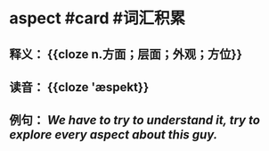* aspect #card #词汇积累
:PROPERTIES:
:card-last-interval: 49.28
:card-repeats: 4
:card-ease-factor: 3
:card-next-schedule: 2022-12-11T19:29:58.254Z
:card-last-reviewed: 2022-10-23T13:29:58.254Z
:card-last-score: 5
:END:
** 释义： {{cloze n.方面；层面；外观；方位}}
** 读音： {{cloze 'æspekt}}
** 例句： /We have to try to understand it, try to explore every *aspect* about this guy./
